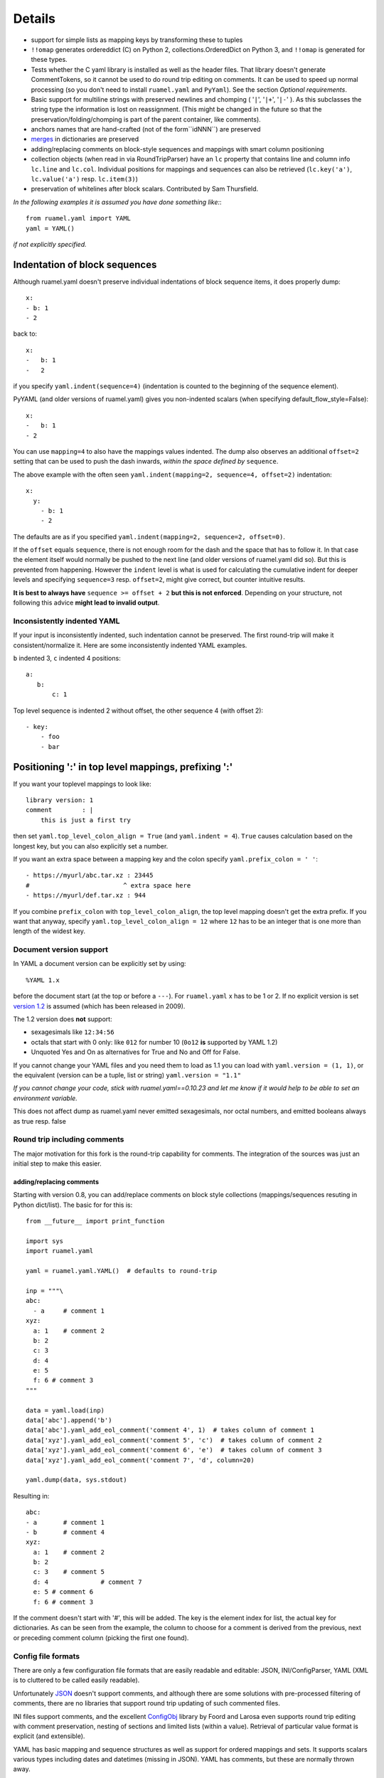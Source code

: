 *******
Details
*******



- support for simple lists as mapping keys by transforming these to tuples
- ``!!omap`` generates ordereddict (C) on Python 2, collections.OrderedDict
  on Python 3, and ``!!omap`` is generated for these types.
- Tests whether the C yaml library is installed as well as the header
  files. That library  doesn't generate CommentTokens, so it cannot be used to
  do round trip editing on comments. It can be used to speed up normal
  processing (so you don't need to install ``ruamel.yaml`` and ``PyYaml``).
  See the section *Optional requirements*.
- Basic support for multiline strings with preserved newlines and
  chomping ( '``|``', '``|+``', '``|-``' ). As this subclasses the string type
  the information is lost on reassignment. (This might be changed
  in the future so that the preservation/folding/chomping is part of the
  parent container, like comments).
- anchors names that are hand-crafted (not of the form``idNNN``) are preserved
- `merges <http://yaml.org/type/merge.html>`_ in dictionaries are preserved
- adding/replacing comments on block-style sequences and mappings
  with smart column positioning
- collection objects (when read in via RoundTripParser) have an ``lc``
  property that contains line and column info ``lc.line`` and ``lc.col``.
  Individual positions for mappings and sequences can also be retrieved
  (``lc.key('a')``, ``lc.value('a')`` resp. ``lc.item(3)``)
- preservation of whitelines after block scalars. Contributed by Sam Thursfield.

*In the following examples it is assumed you have done something like:*::

  from ruamel.yaml import YAML
  yaml = YAML()

*if not explicitly specified.*

Indentation of block sequences
==============================

Although ruamel.yaml doesn't preserve individual indentations of block sequence
items, it does properly dump::

  x:
  - b: 1
  - 2

back to::

  x:
  -   b: 1
  -   2

if you specify ``yaml.indent(sequence=4)`` (indentation is counted to the
beginning of the sequence element).

PyYAML (and older versions of ruamel.yaml) gives you non-indented
scalars (when specifying default_flow_style=False)::

  x:
  -   b: 1
  - 2

You can use ``mapping=4`` to also have the mappings values indented.
The dump also observes an additional ``offset=2`` setting that
can be used to push the dash inwards, *within the space defined by* ``sequence``.

The above example with the often seen ``yaml.indent(mapping=2, sequence=4, offset=2)``
indentation::

  x:
    y:
      - b: 1
      - 2

The defaults are as if you specified ``yaml.indent(mapping=2, sequence=2, offset=0)``.

If the ``offset`` equals ``sequence``, there is not enough
room for the dash and the space that has to follow it. In that case the
element itself would normally be pushed to the next line (and older versions
of ruamel.yaml did so). But this is
prevented from happening. However the ``indent`` level is what is used
for calculating the cumulative indent for deeper levels and specifying
``sequence=3`` resp. ``offset=2``, might give correct, but counter
intuitive results.

**It is best to always have** ``sequence >= offset + 2``
**but this is not enforced**. Depending on your structure, not following
this advice **might lead to invalid output**.

Inconsistently indented YAML
++++++++++++++++++++++++++++

If your input is inconsistently indented, such indentation cannot be preserved.
The first round-trip will make it consistent/normalize it. Here are some
inconsistently indented YAML examples.

``b`` indented 3, ``c`` indented 4 positions::

  a:
     b:
         c: 1

Top level sequence is indented 2 without offset, the other sequence 4 (with offset 2)::

  - key:
      - foo
      - bar



Positioning ':' in top level mappings, prefixing ':'
====================================================

If you want your toplevel mappings to look like::

  library version: 1
  comment        : |
      this is just a first try

then set ``yaml.top_level_colon_align = True``
(and ``yaml.indent = 4``). ``True`` causes calculation based on the longest key,
but you can also explicitly set a number.

If you want an extra space between a mapping key and the colon specify
``yaml.prefix_colon = ' '``::

  - https://myurl/abc.tar.xz : 23445
  #                         ^ extra space here
  - https://myurl/def.tar.xz : 944

If you combine ``prefix_colon`` with ``top_level_colon_align``, the
top level mapping doesn't get the extra prefix. If you want that
anyway, specify ``yaml.top_level_colon_align = 12`` where ``12`` has to be an
integer that is one more than length of the widest key.


Document version support
++++++++++++++++++++++++

In YAML a document version can be explicitly set by using::

   %YAML 1.x

before the document start (at the top or before a
``---``). For ``ruamel.yaml``  x has to be 1 or 2. If no explicit
version is set `version 1.2 <http://www.yaml.org/spec/1.2/spec.html>`_
is assumed (which has been released in 2009).

The 1.2 version does **not** support:

- sexagesimals like ``12:34:56``
- octals that start with 0 only: like ``012`` for number 10 (``0o12`` **is**
  supported by YAML 1.2)
- Unquoted Yes and On as alternatives for True and No and Off for False.

If you cannot change your YAML files and you need them to load as 1.1
you can load with ``yaml.version = (1, 1)``,
or the equivalent (version can be a tuple, list or string)  ``yaml.version = "1.1"``

*If you cannot change your code, stick with ruamel.yaml==0.10.23 and let
me know if it would help to be able to set an environment variable.*

This does not affect dump as ruamel.yaml never emitted sexagesimals, nor
octal numbers, and emitted booleans always as true resp. false

Round trip including comments
+++++++++++++++++++++++++++++

The major motivation for this fork is the round-trip capability for
comments. The integration of the sources was just an initial step to
make this easier.

adding/replacing comments
^^^^^^^^^^^^^^^^^^^^^^^^^

Starting with version 0.8, you can add/replace comments on block style
collections (mappings/sequences resuting in Python dict/list). The basic
for for this is::

  from __future__ import print_function

  import sys
  import ruamel.yaml

  yaml = ruamel.yaml.YAML()  # defaults to round-trip

  inp = """\
  abc:
    - a     # comment 1
  xyz:
    a: 1    # comment 2
    b: 2
    c: 3
    d: 4
    e: 5
    f: 6 # comment 3
  """

  data = yaml.load(inp)
  data['abc'].append('b')
  data['abc'].yaml_add_eol_comment('comment 4', 1)  # takes column of comment 1
  data['xyz'].yaml_add_eol_comment('comment 5', 'c')  # takes column of comment 2
  data['xyz'].yaml_add_eol_comment('comment 6', 'e')  # takes column of comment 3
  data['xyz'].yaml_add_eol_comment('comment 7', 'd', column=20)

  yaml.dump(data, sys.stdout)

Resulting in::

  abc:
  - a       # comment 1
  - b       # comment 4
  xyz:
    a: 1    # comment 2
    b: 2
    c: 3    # comment 5
    d: 4              # comment 7
    e: 5 # comment 6
    f: 6 # comment 3

If the comment doesn't start with '#', this will be added. The key is
the element index for list, the actual key for dictionaries. As can be seen
from the example, the column to choose for a comment is derived
from the previous, next or preceding comment column (picking the first one
found).

Config file formats
+++++++++++++++++++

There are only a few configuration file formats that are easily
readable and editable: JSON, INI/ConfigParser, YAML (XML is to cluttered
to be called easily readable).

Unfortunately `JSON <http://www.json.org/>`_ doesn't support comments,
and although there are some solutions with pre-processed filtering of
comments, there are no libraries that support round trip updating of
such commented files.

INI files support comments, and the excellent `ConfigObj
<http://www.voidspace.org.uk/python/configobj.html>`_ library by Foord
and Larosa even supports round trip editing with comment preservation,
nesting of sections and limited lists (within a value). Retrieval of
particular value format is explicit (and extensible).

YAML has basic mapping and sequence structures as well as support for
ordered mappings and sets. It supports scalars various types
including dates and datetimes (missing in JSON).
YAML has comments, but these are normally thrown away.

Block structured YAML is a clean and very human readable
format. By extending the Python YAML parser to support round trip
preservation of comments, it makes YAML a very good choice for
configuration files that are human readable and editable while at
the same time interpretable and modifiable by a program.

Extending
+++++++++

There are normally six files involved when extending the roundtrip
capabilities: the reader, parser, composer and constructor to go from YAML to
Python and the resolver, representer, serializer and emitter to go the other
way.

Extending involves keeping extra data around for the next process step,
eventuallly resulting in a different Python object (subclass or alternative),
that should behave like the original, but on the way from Python to YAML
generates the original (or at least something much closer).

Smartening
++++++++++

When you use round-tripping, then the complex data you get are
already subclasses of the built-in types. So you can patch
in extra methods or override existing ones. Some methods are already
included and you can do::

    yaml_str = """\
    a:
    - b:
      c: 42
    - d:
        f: 196
      e:
        g: 3.14
    """


    data = yaml.load(yaml_str)

    assert data.mlget(['a', 1, 'd', 'f'], list_ok=True) == 196
